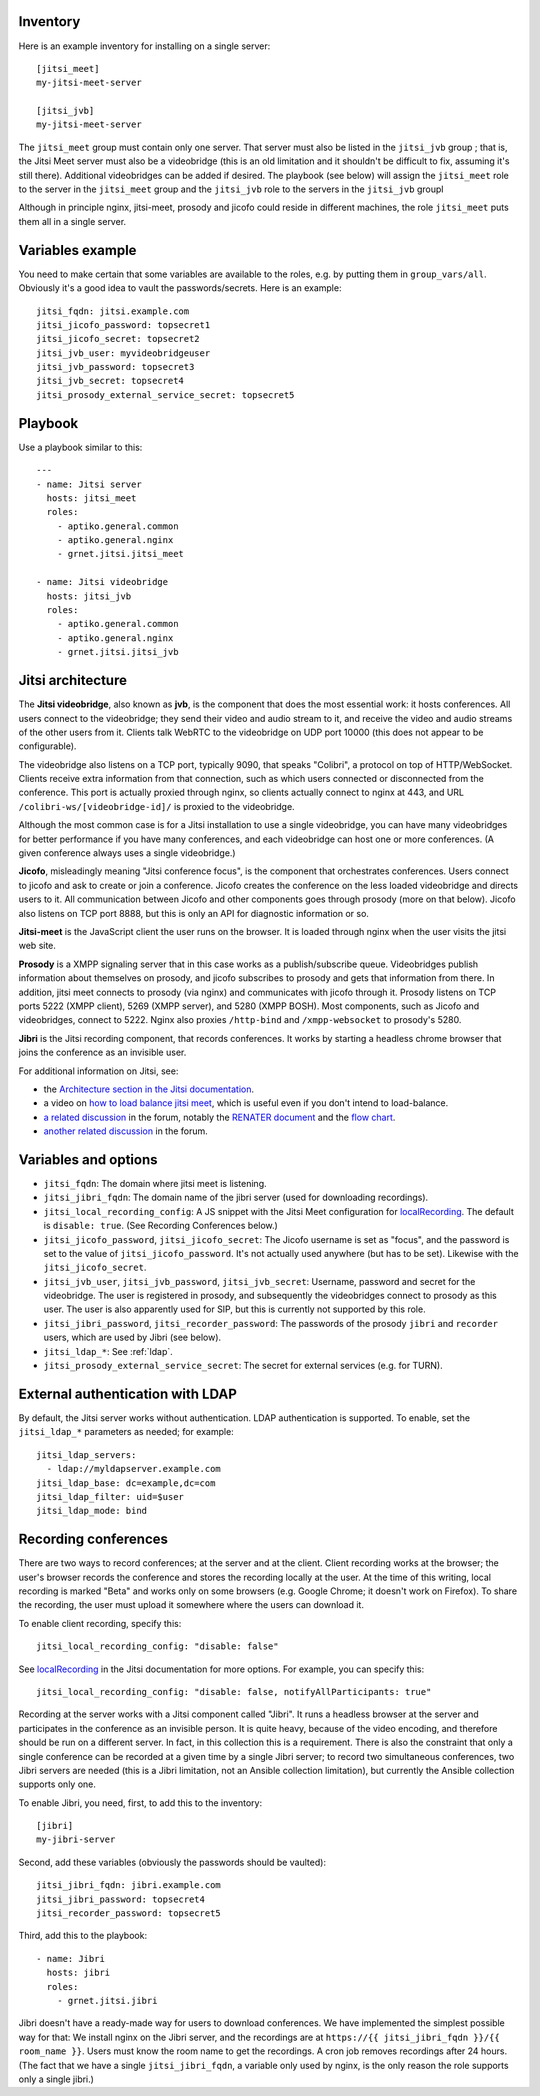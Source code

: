 Inventory
=========

Here is an example inventory for installing on a single server::

    [jitsi_meet]
    my-jitsi-meet-server

    [jitsi_jvb]
    my-jitsi-meet-server

The ``jitsi_meet`` group must contain only one server. That server must
also be listed in the ``jitsi_jvb`` group ; that is, the Jitsi Meet
server must also be a videobridge (this is an old limitation and it
shouldn't be difficult to fix, assuming it's still there).  Additional
videobridges can be added if desired.  The playbook (see below) will
assign the ``jitsi_meet`` role to the server in the ``jitsi_meet`` group
and the ``jitsi_jvb`` role to the servers in the ``jitsi_jvb`` groupl

Although in principle nginx, jitsi-meet, prosody and jicofo could reside
in different machines, the role ``jitsi_meet`` puts them all in a single
server.

Variables example
=================

You need to make certain that some variables are available to the
roles, e.g. by putting them in ``group_vars/all``. Obviously it's a good
idea to vault the passwords/secrets. Here is an example::

    jitsi_fqdn: jitsi.example.com
    jitsi_jicofo_password: topsecret1
    jitsi_jicofo_secret: topsecret2
    jitsi_jvb_user: myvideobridgeuser
    jitsi_jvb_password: topsecret3
    jitsi_jvb_secret: topsecret4
    jitsi_prosody_external_service_secret: topsecret5

Playbook
========

Use a playbook similar to this::

    ---
    - name: Jitsi server
      hosts: jitsi_meet
      roles:
        - aptiko.general.common
        - aptiko.general.nginx
        - grnet.jitsi.jitsi_meet

    - name: Jitsi videobridge
      hosts: jitsi_jvb
      roles:
        - aptiko.general.common
        - aptiko.general.nginx
        - grnet.jitsi.jitsi_jvb

Jitsi architecture
==================

The **Jitsi videobridge**, also known as **jvb**, is the component that
does the most essential work: it hosts conferences. All users connect to
the videobridge; they send their video and audio stream to it, and
receive the video and audio streams of the other users from it. Clients
talk WebRTC to the videobridge on UDP port 10000 (this does not appear
to be configurable).

The videobridge also listens on a TCP port, typically 9090, that speaks
"Colibri", a protocol on top of HTTP/WebSocket. Clients receive extra
information from that connection, such as which users connected or
disconnected from the conference. This port is actually proxied through
nginx, so clients actually connect to nginx at 443, and URL
``/colibri-ws/[videobridge-id]/`` is proxied to the videobridge.

Although the most common case is for a Jitsi installation to use a
single videobridge, you can have many videobridges for better
performance if you have many conferences, and each videobridge can host
one or more conferences. (A given conference always uses a single
videobridge.)

**Jicofo**, misleadingly meaning "Jitsi conference focus", is the
component that orchestrates conferences. Users connect to jicofo and ask
to create or join a conference. Jicofo creates the conference on the
less loaded videobridge and directs users to it. All communication
between Jicofo and other components goes through prosody (more on that
below). Jicofo also listens on TCP port 8888, but this is only an API
for diagnostic information or so.

**Jitsi-meet** is the JavaScript client the user runs on the browser. It
is loaded through nginx when the user visits the jitsi web site.

**Prosody** is a XMPP signaling server that in this case works as a
publish/subscribe queue. Videobridges publish information about
themselves on prosody, and jicofo subscribes to prosody and gets that
information from there. In addition, jitsi meet connects to prosody (via
nginx) and communicates with jicofo through it. Prosody listens on TCP
ports 5222 (XMPP client), 5269 (XMPP server), and 5280 (XMPP BOSH). Most
components, such as Jicofo and videobridges, connect to 5222. Nginx
also proxies ``/http-bind`` and ``/xmpp-websocket`` to prosody's 5280.

**Jibri** is the Jitsi recording component, that records conferences. It
works by starting a headless chrome browser that joins the conference as
an invisible user.

For additional information on Jitsi, see:

- the `Architecture section in the Jitsi documentation`_.
- a video on `how to load balance jitsi meet`_, which is useful
  even if you don't intend to load-balance.
- `a related discussion`_ in the forum, notably the `RENATER
  document`_ and the `flow chart`_.
- `another related discussion`_ in the forum.

.. _architecture section in the Jitsi documentation: https://jitsi.github.io/handbook/docs/architecture/
.. _how to load balance jitsi meet: https://www.youtube.com/watch?v=LyGV4uW8km8
.. _a related discussion: https://community.jitsi.org/t/architecture-design-of-jicofo/14906/2
.. _renater document: https://conf-ng.jres.org/2015/document_revision_1830.html?download
.. _flow chart: https://go.gliffy.com/go/publish/image/7649541/L.png
.. _another related discussion: https://community.jitsi.org/t/jicofo-and-prosody-ports/119669/1

Variables and options
=====================

- ``jitsi_fqdn``: The domain where jitsi meet is listening.
- ``jitsi_jibri_fqdn``: The domain name of the jibri server (used for
  downloading recordings).
- ``jitsi_local_recording_config``: A JS snippet with the Jitsi Meet
  configuration for localRecording_. The default is ``disable: true``.
  (See Recording Conferences below.)
- ``jitsi_jicofo_password``, ``jitsi_jicofo_secret``: The Jicofo
  username is set as "focus", and the password is set to the value of
  ``jitsi_jicofo_password``.  It's not actually used anywhere (but has
  to be set). Likewise with the ``jitsi_jicofo_secret``.
- ``jitsi_jvb_user``, ``jitsi_jvb_password``, ``jitsi_jvb_secret``:
  Username, password and secret for the videobridge. The user is
  registered in prosody, and subsequently the videobridges connect to
  prosody as this user. The user is also apparently used for SIP, but
  this is currently not supported by this role.
- ``jitsi_jibri_password``, ``jitsi_recorder_password``: The passwords
  of the prosody ``jibri`` and ``recorder`` users, which are used by
  Jibri (see below).
- ``jitsi_ldap_*``: See :ref:`ldap`.
- ``jitsi_prosody_external_service_secret``: The secret for external
  services (e.g. for TURN).

.. _jitsi multi-user chat documentation: https://github.com/jitsi/jitsi-videobridge/blob/master/doc/muc.md

.. _ldap:

External authentication with LDAP
=================================

By default, the Jitsi server works without authentication. LDAP
authentication is supported. To enable, set the ``jitsi_ldap_*``
parameters as needed; for example::

    jitsi_ldap_servers:
      - ldap://myldapserver.example.com
    jitsi_ldap_base: dc=example,dc=com
    jitsi_ldap_filter: uid=$user
    jitsi_ldap_mode: bind

Recording conferences
=====================

There are two ways to record conferences; at the server and at the
client. Client recording works at the browser; the user's browser
records the conference and stores the recording locally at the user. At
the time of this writing, local recording is marked "Beta" and works
only on some browsers (e.g. Google Chrome; it doesn't work on Firefox).
To share the recording, the user must upload it somewhere where the
users can download it.

To enable client recording, specify this::

    jitsi_local_recording_config: "disable: false"

See localRecording_ in the Jitsi documentation for more options. For
example, you can specify this::

    jitsi_local_recording_config: "disable: false, notifyAllParticipants: true"

Recording at the server works with a Jitsi component called "Jibri". 
It runs a headless browser at the server and participates in the
conference as an invisible person. It is quite heavy, because of the
video encoding, and therefore should be run on a different server. In
fact, in this collection this is a requirement. There is also the
constraint that only a single conference can be recorded at a given time
by a single Jibri server; to record two simultaneous conferences, two
Jibri servers are needed (this is a Jibri limitation, not an Ansible
collection limitation), but currently the Ansible collection supports
only one.

To enable Jibri, you need, first, to add this to the inventory::

    [jibri]
    my-jibri-server

Second, add these variables (obviously the passwords should be vaulted)::

    jitsi_jibri_fqdn: jibri.example.com
    jitsi_jibri_password: topsecret4
    jitsi_recorder_password: topsecret5

Third, add this to the playbook::

    - name: Jibri
      hosts: jibri
      roles:
        - grnet.jitsi.jibri

Jibri doesn't have a ready-made way for users to download conferences.
We have implemented the simplest possible way for that: We install nginx
on the Jibri server, and the recordings are at ``https://{{
jitsi_jibri_fqdn }}/{{ room_name }}``. Users must know the room name to
get the recordings.  A cron job removes recordings after 24 hours. (The
fact that we have a single ``jitsi_jibri_fqdn``, a variable only used by
nginx, is the only reason the role supports only a single jibri.)

.. _localRecording: https://jitsi.github.io/handbook/docs/dev-guide/dev-guide-configuration/#localrecording

